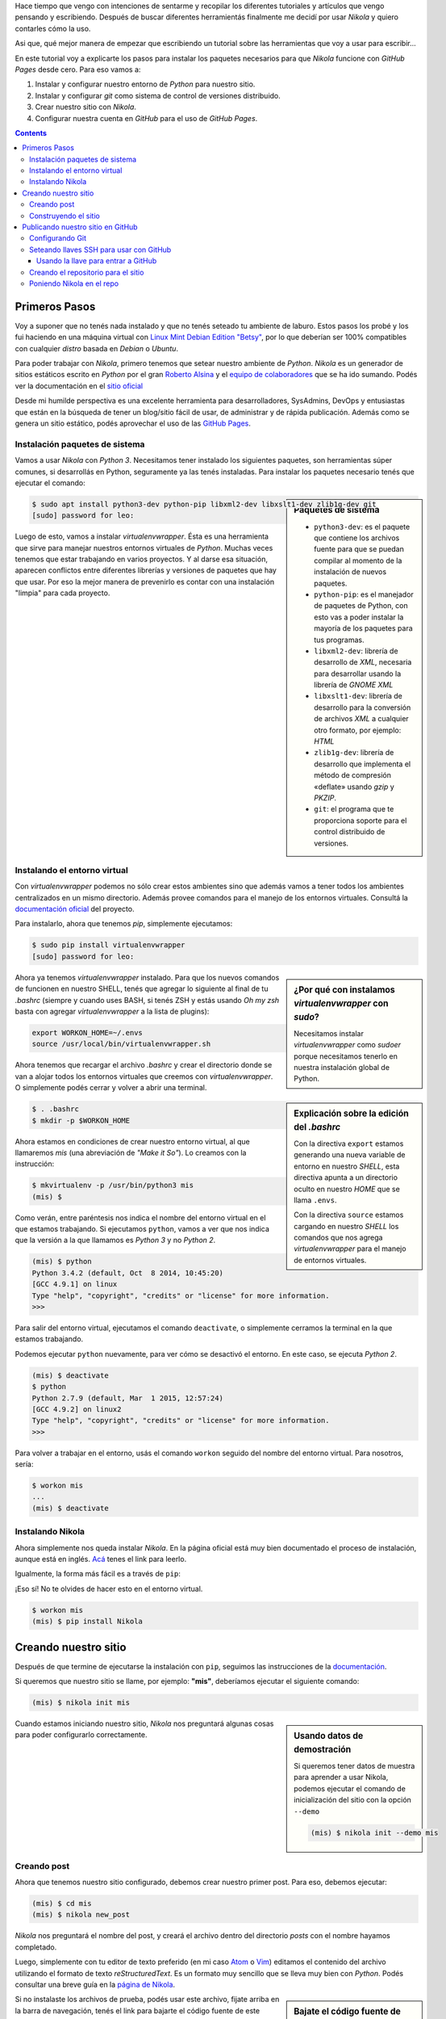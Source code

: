 .. title: Empezando con Nikola
.. slug: empezando-con-nikola
.. date: 2015-10-14 13:37:37 UTC-03:00
.. tags: blog,python,nikola,github,git
.. category: tutorial
.. link:
.. description: Tutorial Nikola GitHub Pages
.. type: text
.. version: 0.2

Hace tiempo que vengo con intenciones de sentarme y recopilar los diferentes
tutoriales y artículos que vengo pensando y escribiendo. Después de buscar
diferentes herramientás finalmente me decidí por usar `Nikola` y quiero
contarles cómo la uso.

Asi que, qué mejor manera de empezar que escribiendo un tutorial sobre las
herramientas que voy a usar para escribir...

En este tutorial voy a explicarte los pasos para instalar los paquetes
necesarios para que `Nikola` funcione con `GitHub Pages` desde cero.
Para eso vamos a:

#. Instalar y configurar nuestro entorno de `Python` para nuestro sitio.
#. Instalar y configurar `git` como sistema de control de versiones distribuido.
#. Crear nuestro sitio con `Nikola`.
#. Configurar nuestra cuenta en `GitHub` para el uso de `GitHub Pages`.

.. TEASER_END

.. class:: alert alert-info pull-right

.. contents::

Primeros Pasos
==============

Voy a suponer que no tenés nada instalado y que no tenés seteado tu ambiente de
laburo. Estos pasos los probé y los fui haciendo en una máquina virtual con
`Linux Mint Debian Edition "Betsy" <http://www.linuxmint.com/download_lmde.php>`_,
por lo que deberían ser 100% compatibles con cualquier *distro* basada en
`Debian` o `Ubuntu`.

Para poder trabajar con `Nikola`, primero tenemos que setear nuestro ambiente
de `Python`. `Nikola` es un generador de sitios estáticos escrito en `Python`
por el gran `Roberto Alsina <https://twitter.com/ralsina>`_ y el `equipo de
colaboradores <https://getnikola.com/contact.html>`_ que se ha ido sumando.
Podés ver la documentación en el `sitio oficial <https://getnikola.com/>`_

Desde mi humilde perspectiva es una excelente herramienta para desarrolladores,
SysAdmins, DevOps y entusiastas que están en la búsqueda de tener un blog/sitio
fácil de usar, de administrar y de rápida publicación. Además como se genera un
sitio estático, podés aprovechar el uso de las `GitHub Pages
<https://pages.github.com/>`_.

Instalación paquetes de sistema
-------------------------------

Vamos a usar `Nikola` con `Python 3`. Necesitamos tener instalado los
siguientes paquetes, son herramientas súper comunes, si desarrollás en Python,
seguramente ya las tenés instaladas. Para instalar los paquetes necesario tenés
que ejecutar el comando:

.. sidebar:: Paquetes de sistema

    .. class:: alert alert-info small

    - ``python3-dev``: es el paquete que contiene los archivos fuente para que se puedan compilar al momento de la instalación de nuevos paquetes.
    - ``python-pip``: es el manejador de paquetes de Python, con esto vas a poder instalar la mayoría de los paquetes para tus programas.
    - ``libxml2-dev``: librería de desarrollo de `XML`, necesaria para desarrollar usando la librería de `GNOME XML`
    - ``libxslt1-dev``: librería de desarrollo para la conversión de archivos `XML` a cualquier otro formato, por ejemplo: `HTML`
    - ``zlib1g-dev``: librería de desarrollo que implementa el método de compresión «deflate» usando `gzip` y `PKZIP`.
    - ``git``: el programa que te proporciona soporte para el control distribuido de versiones.

.. code-block:: bash

    $ sudo apt install python3-dev python-pip libxml2-dev libxslt1-dev zlib1g-dev git
    [sudo] password for leo:

Luego de esto, vamos a instalar `virtualenvwrapper`. Ésta es una herramienta
que sirve para manejar nuestros entornos virtuales de `Python`. Muchas veces
tenemos que estar trabajando en varios proyectos. Y al darse esa situación,
aparecen conflictos entre diferentes librerías y versiones de paquetes que hay
que usar. Por eso la mejor manera de prevenirlo es contar con una instalación
"limpia" para cada proyecto.

Instalando el entorno virtual
-----------------------------

Con `virtualenvwrapper` podemos no sólo crear estos ambientes sino que además
vamos a tener todos los ambientes centralizados en un mismo directorio.
Además provee comandos para el manejo de los entornos virtuales. Consultá la
`documentación oficial <http://virtualenvwrapper.readthedocs.org/en/latest/>`_
del proyecto.

Para instalarlo, ahora que tenemos `pip`, simplemente ejecutamos:

.. code-block:: bash

    $ sudo pip install virtualenvwrapper
    [sudo] password for leo:

.. sidebar:: ¿Por qué con instalamos `virtualenvwrapper` con `sudo`?

    .. class:: alert alert-info small

    Necesitamos instalar `virtualenvwrapper` como `sudoer` porque necesitamos
    tenerlo en nuestra instalación global de Python.

Ahora ya tenemos `virtualenvwrapper` instalado. Para que los nuevos comandos de
funcionen en nuestro SHELL, tenés que agregar lo siguiente al final de tu
`.bashrc` (siempre y cuando uses BASH, si tenés ZSH y estás usando `Oh my zsh`
basta con agregar `virtualenvwrapper` a la lista de plugins):

.. code-block:: console

    export WORKON_HOME=~/.envs
    source /usr/local/bin/virtualenvwrapper.sh

.. sidebar:: Explicación sobre la edición del `.bashrc`

    .. class:: alert alert-warning small

    Con la directiva ``export`` estamos generando una nueva variable de entorno
    en nuestro `SHELL`, esta directiva apunta a un directorio oculto en nuestro
    `HOME` que se llama ``.envs``.

    .. class:: alert alert-warning small

    Con la directiva ``source`` estamos cargando en nuestro `SHELL` los comandos
    que nos agrega `virtualenvwrapper` para el manejo de entornos virtuales.

Ahora tenemos que recargar el archivo `.bashrc` y crear el directorio donde se
van a alojar todos los entornos virtuales que creemos con `virtualenvwrapper`.
O simplemente podés cerrar y volver a abrir una terminal.

.. code-block:: bash

    $ . .bashrc
    $ mkdir -p $WORKON_HOME

Ahora estamos en condiciones de crear nuestro entorno virtual, al que llamaremos
`mis` (una abreviación de *"Make it So"*). Lo creamos con la instrucción:

.. code-block:: console

    $ mkvirtualenv -p /usr/bin/python3 mis
    (mis) $

Como verán, entre paréntesis nos indica el nombre del entorno virtual en el que
estamos trabajando. Si ejecutamos ``python``, vamos a ver que nos indica que
la versión a la que llamamos es `Python 3` y no `Python 2`.

.. code-block:: bash

    (mis) $ python
    Python 3.4.2 (default, Oct  8 2014, 10:45:20)
    [GCC 4.9.1] on linux
    Type "help", "copyright", "credits" or "license" for more information.
    >>>

Para salir del entorno virtual, ejecutamos el comando ``deactivate``, o
simplemente cerramos la terminal en la que estamos trabajando.

Podemos ejecutar ``python`` nuevamente, para ver cómo se desactivó el entorno.
En este caso, se ejecuta `Python 2`.

.. code-block:: bash

    (mis) $ deactivate
    $ python
    Python 2.7.9 (default, Mar  1 2015, 12:57:24)
    [GCC 4.9.2] on linux2
    Type "help", "copyright", "credits" or "license" for more information.
    >>>

Para volver a trabajar en el entorno, usás el comando ``workon`` seguido del
nombre del entorno virtual. Para nosotros, sería:

.. code-block:: bash

    $ workon mis
    ...
    (mis) $ deactivate

Instalando Nikola
-----------------

Ahora simplemente nos queda instalar `Nikola`. En la página oficial está muy
bien documentado el proceso de instalación, aunque está en inglés.
`Acá <https://getnikola.com/getting-started.html>`_ tenes el link para leerlo.

Igualmente, la forma más fácil es a través de ``pip``:

.. class:: alert alert-warning

    ¡Eso sí! No te olvides de hacer esto en el entorno virtual.

.. code-block:: bash

    $ workon mis
    (mis) $ pip install Nikola

Creando nuestro sitio
=====================

Después de que termine de ejecutarse la instalación con ``pip``, seguimos las
instrucciones de la `documentación <https://getnikola.com/getting-started.html>`_.

Si queremos que nuestro sitio se llame, por ejemplo: **"mis"**, deberíamos
ejecutar el siguiente comando:

.. code-block:: bash

    (mis) $ nikola init mis

.. sidebar:: Usando datos de demostración

    .. class:: alert alert-success small

    Si queremos tener datos de muestra para aprender a usar Nikola, podemos
    ejecutar el comando de inicialización del sitio con la opción ``--demo``

    .. code-block:: bash

        (mis) $ nikola init --demo mis

Cuando estamos iniciando nuestro sitio, `Nikola` nos preguntará algunas cosas
para poder configurarlo correctamente.

.. TODO: poner preguntas de nikola (print screen?). No, mejor un gif animado!!!

Creando post
------------

Ahora que tenemos nuestro sitio configurado, debemos crear nuestro primer post.
Para eso, debemos ejecutar:

.. code-block:: bash

    (mis) $ cd mis
    (mis) $ nikola new_post

`Nikola` nos preguntará el nombre del post, y creará el archivo dentro del
directorio `posts` con el nombre hayamos completado.

Luego, simplemente con tu editor de texto preferido (en mi caso
`Atom <https://atom.io/>`_ o `Vim <http://www.vim.org/>`_) editamos el
contenido del archivo utilizando el formato de texto `reStructuredText`.
Es un formato muy sencillo que se lleva muy bien con `Python`. Podés consultar
una breve guía en la `página de Nikola <https://getnikola.com/quickref.html>`_.

.. sidebar:: Bajate el código fuente de este artículo

    .. class:: alert alert-success

        #. Hacé click sobre el enlace de código fuente.
        #. Cuando el navegador cargue el archivo, con el botón derecho hacé click en *Guardar archivo como...*
        #. Guardalo dentro del directorio **posts** de tu sitio y listo!

Si no instalaste los archivos de prueba, podés usar este archivo, fijate arriba
en la barra de navegación, tenés el link para bajarte el código fuente de este
artículo.

Construyendo el sitio
---------------------

Una vez terminado o si queremos ver cómo está quedando. Tenemos que construir
el sitio. Es decir, `Nikola` va a leer los archivos que nosotros escribimos en
`reStructuredText`, interpretarlos y generar los correspondientes archivos HTML
para publicar en nuestro sitio.
Luego de contruirlo vamos a ejecutar el servidor web de prueba para que nos lo
muestre en nuestro navegador.

.. code-block:: bash

    (mis) $ nikola build
    ....
    (mis) $ nikola serve -b

Publicando nuestro sitio en GitHub
==================================

Para usar `GitHub Pages`, por supuesto que tenés que tener una cuenta de
`GitHub`. Es gratuito y te va a servir para publicar, además de tu sitio, tus
proyectos de software libre!
Si no tenés una cuenta en `GitHub`, hacé click en este `link
<https://github.com/>`_, elegí un nombre de usuario, una contraseña y poné tu
dirección de correo electrónico.

Configurando Git
----------------

Antes de empezar a usar `git`, tenemos que configurarlo. Como es un sistema de
control de versiones, `git` necesita saber quién está haciendo los cambios en
el repositorio local. Ya que de esa manera después se puede ver quién hizo qué
cambio. Te recomiendo que visites la `documentación de git
<http://git-scm.com/book/es/v2>`_.

En nuestro caso, por ahora, seremos sólo nosotros los que estemos trabajando en
nuestro sitio. Pero eso no tiene por qué ser así. Además también podemos usarlo
en diferentes computadoras y mantenerlo con un repositorio es mucho más fácil
que estar copiando todos los archivos de una máquina a la otra.

Para configurar nuestra identidad simplementen ejecutamos los comandos:

.. class:: alert alert-warning

Obviamente que con tu nombre, tu dirección de correo electrónico y tu editor de
texto preferido

.. code-block:: console

    $ git config --global user.name "Leandro E. Colombo Viña"
    $ git config --global user.email colomboleandro@bitson.com.ar
    $ git config --global core.editor vim


Seteando llaves SSH para usar con GitHub
----------------------------------------

.. sidebar:: ¿Qué son las llaves SSH? ¿Cómo las usamos con GitHub?

    .. class:: alert alert-success

        Son un par de archivos que tenés guardados en tu computadora que te
        identifican. Uno es el que se llama *llave pública* y el otro es la
        *llave privada*.
        La *llave pública* va a estar configurada en nuestra cuenta de `GitHub`
        y cuando querramos hacer un cambio en el repositorio, `git` se va a
        conectar usando nuestra *llave privada*.
        De esta manera nos comunicamos con una seguridad un poco mayor que
        simplemente usando **usuario** y **contraseña** y con la ayuda del
        agente SSH no vamos a tener que estar tipeando estos datos
        continuamente.

El sitio de `GitHub` cuenta con una gran biblioteca de recursos para aprender
diferentes funcionalidades. En este caso quisiera centrarme en configurar
nuestras llaves SSH para nuestra cuenta de `GitHub`.
Podés seguir los pasos de esta `página de ayuda
<https://help.github.com/articles/generating-ssh-keys/>`_ que intentaré resumir
a continuación.

Creamos nuestro par de llaves:

.. code-block:: console

    $ ssh-keygen -t rsa -b 4096 -C "colomboleandro@bitson.com.ar"
    Generating public/private rsa key pair.
    Enter file in which to save the key (/Users/you/.ssh/id_rsa): [Apretá enter]
    Enter passphrase (empty for no passphrase): [Escribí una clave]
    Enter same passphrase again: [Volvé a escribir tu clave]
    Your identification has been saved in /Users/you/.ssh/id_rsa.
    Your public key has been saved in /Users/you/.ssh/id_rsa.pub.
    The key fingerprint is:
    22:5c:2d:6c:00:a4:03:63:62:a1:82:72:08:0a:d5:60 colomboleandro@bitson.com.ar

Si no modificaste nada, entonces ahora tenés dos nuevos archivos
``~/.ssh/id_rsa`` y ``~/.ssh/id_rsa.pub``, donde el primer es tu **llave
privada** (que no vas a compartir) y el segundo es tu **llave pública**.

Para no tener que estar tipeando la clave constantemente, vamos a usar el
`ssh-agent`, que se ocupa de *recordar* nuestra clave por un período de tiempo.
Si queremos que esto se ejecute siempre al momento de loguearnos, tenemos que
agregar a nuestro las siguiente líneas al archivo ``~/.bash_profile``:

.. code-block:: console

    if [ -z "$SSH_AUTH_SOCK" ] ; then
        eval `ssh-agent -s`
        ssh-add
    fi

Verificamos si el agente está ejecutándose:

.. code-block:: console

    $ eval "$(ssh-agent -s)"

Ahora agregamos nuestra **llave privada** al agente con el comando:

.. code-block:: console

    $ ssh-add ~/.ssh/id_rsa

Usando la llave para entrar a GitHub
~~~~~~~~~~~~~~~~~~~~~~~~~~~~~~~~~~~~

Entramos a nuestra cuenta de `GitHub` y vamos a las opciones de nuestro perfil
en `<http://github.com/ssh>`_. Ahí vamos a seleccionar **Add SSH Key** para
agregar nuestra llave pública.
Elegimos un nombre para identificar a esta llave, por lo general, pondremos un
nombre descriptivo que tenga que ver con la máquina en la que estás trabajando.
Algo como "Escritorio", "Notebook", "Oficina" o lo que se te ocurra.
Luego tenemos que volcar el contenido de la **llave pública** en `GitHub`.
Ejecutamos en una terminal:

.. code-block:: console

    $ cat ~/.ssh/id_rsa.pub
    ssh-rsa AAAAB3NzaC1yc2EAAAADAQABAAACAQDGK1HYX1x6/wwxSH3hHExZnbBW66TPnIMAWk
    PZs/OYFR4fiqt87ZV7s1avGQDzUes3vAn00ubDzDd/MfZKMPu92Lmz24DdPLvMTDYutOGAAwu9
    vyCfMT8Htlv+lypg5/K3ZdMeQ/dSKy2ii7zumdAUdKEROgISUuuwaVsudOeyRSCsfO91sCnQ/5
    /0IYUvGG2Hwz0yvqyub55nz2kwj1lJn9rTzCJumlIvORlt3lnCG0vWNGZEDrdRmyrtoiOmvJVF
    Uwj4P9WPOQjzzUHUXmbKOLHB5rbO5uVTyJZTlUC9HWxaR9Ln5HCNpG2/vY+rKLY0MxtR5kYiwS
    CP2dqWsuNz1IHa6HA7CQOt6MXQO5ZIMax2bLKSZ7Ib1XJIR+X/6oglxQ/KXJF9U182JynzmNKD
    TGxIFA2Hp3ZG6WbZ6IBWLmFqC3A7XapYkrNCzp1XSEygPcu+4jP5trUjQS0NayCDECs1GU+/xd
    fjlg80KRMtjndKQbabP+TQnZF6O3Q2qnRiZk+YVzYXUM2PxO/E9JlWY77GxvU+G7HHYKHUy8W5
    gdNfKlNhEruGPxDUyXG2Qs/DZ/CIE9y7zjLtMxOPe9qWu06UZTNJSLNx04yosVkTliuPGKGLPt
    0SOxUaiDSDmmIzNR6nhPANmR3EwIGZcQ8rl/qIDXpznR/qecHQ+WuesQ== colomboleandro@
    bitson.com.ar

Copiamos ese contenido y lo pegamos en el campo de **Key** del formulario de
`GitHub`.
Para finalizar, presionamos sobre el botón **Add Key** y confirmamos con
nuestra clave de usuario.

Para verificar que todo funciona ejecutamos y si nos pregunta si nos queremos
seguir conectando, contestamos ``yes``:

.. code-block:: console

    $ ssh -T git@github.com
    The authenticity of host 'github.com (207.97.227.239)' can't be
    established.
    RSA key fingerprint is 16:27:ac:a5:76:28:2d:36:63:1b:56:4d:eb:df:a6:48.
    Are you sure you want to continue connecting (yes/no)? yes
    Hi lecovi! You've successfully authenticated, but GitHub does not
    provide shell access.

Con esto debería quedar funcionando nuestro SHELL con las llaves registradas. Y
vamos a poder actualizar nuestro repositorio en `GitHub` sin tener que estar
todo el tiempo ingresando la clave. Ahora tenemos que crear el repositorio en
`GitHub` y luego lo clonamos en nuestra computadora.

Creando el repositorio para el sitio
------------------------------------

En el `sitio de las páginas de github <https://pages.github.com/>`_ están
explicados los pasos a seguir para crear el repositorio necesario para publicar
con GitHub Pages.

Los pasos son los siguientes:

#. Crear un repositorio para tu usuario con el nombre: ``usuario.github.io``.

    Si tu usuario es `lecovi` vas a tener que crear un repositorio
    llamado ``lecovi.github.io``.
    Creá tu repositorio con el archivo ``README.md``, ponele una licencia que te
    parezca y agregale el archivo ``.gitignore`` con archivos de Python.

#. Clonás el repositorio con el comando:

    .. code-block:: console

        $ git clone https://github.com/lecovi/lecovi.github.io

#. Entrás a la carpeta ``lecovi.github.io`` y ahí dentro creás un archivo ``index.html`` que contenga el siguiente texto:

    .. code-block:: html

        <h1>Este es mi sitio</h1>
        <h2>lecovi</h2>

#. Agregás el archivo al repositorio

    .. code-block:: console

        $ git add --all

#. *Commiteás* los cambios en el *repo*:

    .. code-block:: console

        $ git commit -m "Iniciando repositorio"

#. *Pusheas* el repositorio a GitHub:

    .. code-block:: console

        $ git push -u origin

#. Ahora a probar! Abrí tu navegador y andá a la dirección: ``http://usuario.github.io``

    Siguiente el ejemplo deberías ir a ``http://lecovi.github.io``

Poniendo Nikola en el repo
--------------------------

Para que github publique nuestro sitio éste tiene que estar en la rama `master`.
Por eso, primero debemos crear una nueva rama para alojar nuestro código ahí
y después tener los archivos que se van a publicar en la rama `master`.

No te preocupes, esto después lo vas a hacer simplemente con un comando de
Nikola y la publicación va a ser muy fácil...

* Para crear una nueva rama que llamaremos ``src`` ejecutamos dentro del repositorio:

    .. code-block:: console

        $ git checkout -b src

Esto crea la nueva rama y nos cambia automáticamente a ella. Ahora estamos
listos para mover nuestro sitio al repositorio.

Si venís siguiendo el tutorial al "pie de la letra", asumo que tenés los
archivos de tu sitio en el home de tu usuario (``~/mis``).
También debés tener el repositorio en el home del usuario (``lecovi.github.io``).
Tenemos que mover el contenido de `mis` dentro del directorio del repositorio.

    .. code-block:: console

        $ mv ~/mis ~/lecovi.github.io

Ahora modificamos el contenido del archivo ``.gitignore`` para que el git no
esté pendiente de los nuevos archivos que Nikola necesita para crear los `html`.
Para eso, tenemos que agregar las siguientes líneas. Podés hacerlo en cualquier
lugar del archivo, pero te recomiendo que lo hagas al final del mismo.

    .. code-block:: python

        # Nikola stuff
        mis/cache/
        mis/output/
        mis/.doit.db*

Ahora tenemos que hacer un pequeño cambio en el ``conf.py``, tenemos que
decirle a Nikola que vamos a estar publicando el sitio con GitHub Pages. Para
eso alrededor de la línea 430 debés tener lo que sigue:

    .. code-block:: python

        # For user.github.io OR organization.github.io pages, the DEPLOY branch
        # MUST be 'master', and 'gh-pages' for other repositories.
        #GITHUB_SOURCE_BRANCH = 'gh-pages'
        GITHUB_DEPLOY_BRANCH = 'master'

        # The name of the remote where you wish to push to, using github_deploy.
        GITHUB_REMOTE_NAME = 'origin'

Ya estamos listos, ahora podemos publicar nuestro sitio en GitHub Pages con el
comando:

    .. code-block:: console

        $ nikola github_deploy

Ahora sólo nos resta seguir escribiendo nuestros artículos y páginas y quedarán
publicados en `http://lecovi.github.io`.

Espero que les sirva!

Nos vemos en los comentarios... :-P
